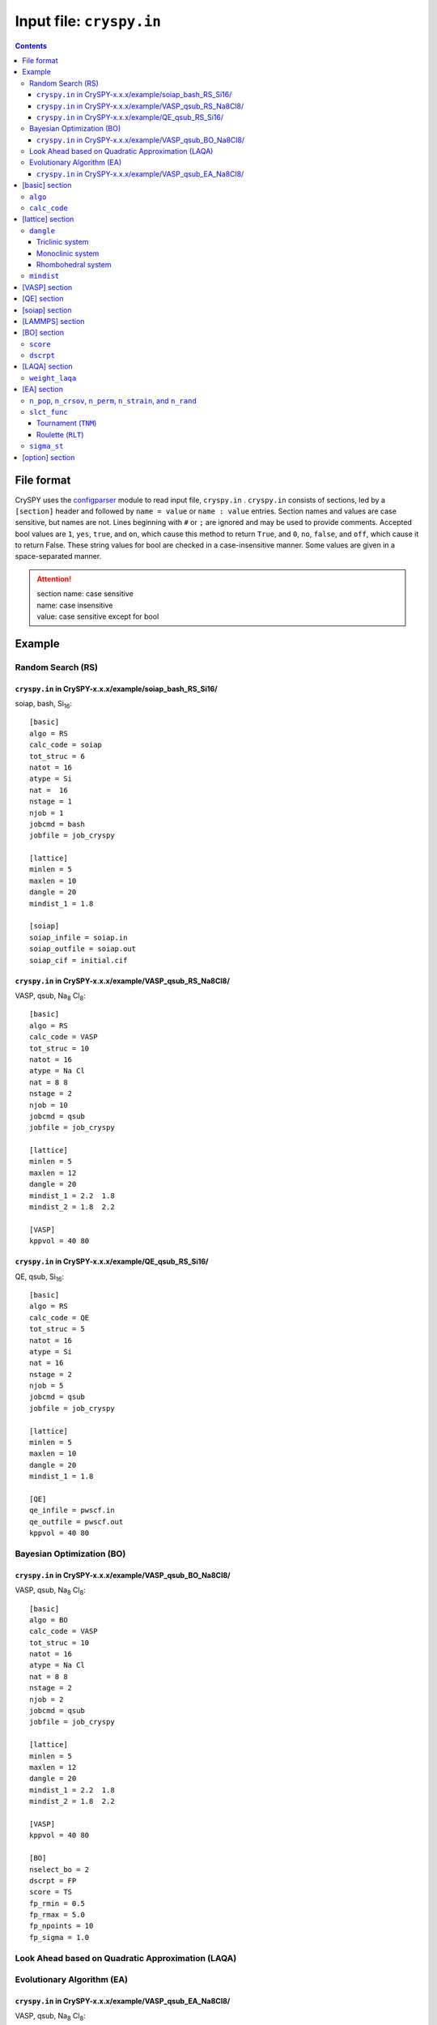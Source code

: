 .. index::
   single: cryspy.in

===========================
Input file: ``cryspy.in``
===========================

.. contents:: Contents




File format
=================

CrySPY uses the `configparser <https://docs.python.org/3/library/configparser.html>`_ module to read input file, ``cryspy.in`` .
``cryspy.in``  consists of sections, led by a ``[section]`` header and followed by ``name = value`` or ``name : value`` entries.
Section names and values are case sensitive, but names are not.
Lines beginning with ``#`` or ``;`` are ignored and may be used to provide comments.
Accepted bool values are ``1``, ``yes``, ``true``, and ``on``, which cause this method to return ``True``, and ``0``, ``no``, ``false``, and ``off``, which cause it to return False. These string values for bool are checked in a case-insensitive manner.
Some values are given in a space-separated manner.

.. seealso:: `configparser <https://docs.python.org/3/library/configparser.html>`_
.. attention::
   | section name: case sensitive
   | name: case insensitive
   | value: case sensitive except for bool



Example
=================

Random Search (RS)
----------------------------

``cryspy.in`` in CrySPY-x.x.x/example/soiap_bash_RS_Si16/
^^^^^^^^^^^^^^^^^^^^^^^^^^^^^^^^^^^^^^^^^^^^^^^^^^^^^^^^^^^

soiap, bash, Si\ `16`:sub:::

   [basic]
   algo = RS
   calc_code = soiap
   tot_struc = 6
   natot = 16
   atype = Si
   nat =  16
   nstage = 1
   njob = 1
   jobcmd = bash
   jobfile = job_cryspy

   [lattice]
   minlen = 5
   maxlen = 10
   dangle = 20
   mindist_1 = 1.8

   [soiap]
   soiap_infile = soiap.in
   soiap_outfile = soiap.out
   soiap_cif = initial.cif


``cryspy.in`` in CrySPY-x.x.x/example/VASP_qsub_RS_Na8Cl8/
^^^^^^^^^^^^^^^^^^^^^^^^^^^^^^^^^^^^^^^^^^^^^^^^^^^^^^^^^^^

VASP, qsub, Na\ `8`:sub: Cl\ `8`:sub:::

   [basic]
   algo = RS
   calc_code = VASP
   tot_struc = 10
   natot = 16
   atype = Na Cl
   nat = 8 8
   nstage = 2
   njob = 10
   jobcmd = qsub
   jobfile = job_cryspy

   [lattice]
   minlen = 5
   maxlen = 12
   dangle = 20
   mindist_1 = 2.2  1.8
   mindist_2 = 1.8  2.2

   [VASP]
   kppvol = 40 80


``cryspy.in`` in CrySPY-x.x.x/example/QE_qsub_RS_Si16/
^^^^^^^^^^^^^^^^^^^^^^^^^^^^^^^^^^^^^^^^^^^^^^^^^^^^^^^^^^^

QE, qsub, Si\ `16`:sub:::

   [basic]
   algo = RS
   calc_code = QE
   tot_struc = 5
   natot = 16
   atype = Si
   nat = 16
   nstage = 2
   njob = 5
   jobcmd = qsub
   jobfile = job_cryspy

   [lattice]
   minlen = 5
   maxlen = 10
   dangle = 20
   mindist_1 = 1.8

   [QE]
   qe_infile = pwscf.in
   qe_outfile = pwscf.out
   kppvol = 40 80



Bayesian Optimization (BO)
-----------------------------------

``cryspy.in`` in CrySPY-x.x.x/example/VASP_qsub_BO_Na8Cl8/
^^^^^^^^^^^^^^^^^^^^^^^^^^^^^^^^^^^^^^^^^^^^^^^^^^^^^^^^^^^

VASP, qsub, Na\ `8`:sub: Cl\ `8`:sub:::

   [basic]
   algo = BO
   calc_code = VASP
   tot_struc = 10
   natot = 16
   atype = Na Cl
   nat = 8 8
   nstage = 2
   njob = 2
   jobcmd = qsub
   jobfile = job_cryspy

   [lattice]
   minlen = 5
   maxlen = 12
   dangle = 20
   mindist_1 = 2.2  1.8
   mindist_2 = 1.8  2.2

   [VASP]
   kppvol = 40 80

   [BO]
   nselect_bo = 2
   dscrpt = FP
   score = TS
   fp_rmin = 0.5
   fp_rmax = 5.0
   fp_npoints = 10
   fp_sigma = 1.0


Look Ahead based on Quadratic Approximation (LAQA)
-----------------------------------------------------------------------




Evolutionary Algorithm (EA)
-------------------------------------

``cryspy.in`` in CrySPY-x.x.x/example/VASP_qsub_EA_Na8Cl8/
^^^^^^^^^^^^^^^^^^^^^^^^^^^^^^^^^^^^^^^^^^^^^^^^^^^^^^^^^^^

VASP, qsub, Na\ `8`:sub: Cl\ `8`:sub:::

   [basic]
   algo = EA
   calc_code = VASP
   tot_struc = 10
   natot = 16
   atype = Na Cl
   nat = 8 8
   nstage = 2
   njob = 10
   jobcmd = qsub
   jobfile = job_cryspy

   [lattice]
   minlen = 5
   maxlen = 12
   dangle = 20
   mindist_1 = 2.2  1.8
   mindist_2 = 1.8  2.2

   [VASP]
   kppvol = 40 80

   [EA]
   n_pop = 10
   n_crsov = 5
   n_perm = 2
   n_strain = 2
   n_rand = 1
   n_elite = 0
   n_fittest = 5
   slct_func = TNM
   t_size = 2
   maxgen_ea = 2


.. index::
   single: [basic]

[basic] section
==================

.. csv-table::
   :header: Name, Value, Default value, Description
   :widths: auto

   ``algo``, "``RS`` , ``BO``, ``LAQA``, ``EA``",  ,  Algorithm
   ``calc_code``, "``VASP``, ``QE``, ``soiap``, ``LAMMPS``",  , Caluculation code for structure optimization
   ``tot_struc``, int,  , Total number of structures
   ``natot``, int,  , Total number of atoms in a unit cell
   ``atype``, "atomic symbol [atomic symbol ...]",  , Atom type
   ``nat``, "int [int ...]",  , "Number of atoms in atom type1 [type2 ...]"
   ``nstage``, int,  , Number of calculation stages
   ``njob``, int,  , Number simultaneously submitted jobs
   ``jobcmd``, str ,  , "Specify a command to submit jobs, such as qsub"
   ``jobfile``, str,  , "Specify a jobfile to submit jobs for VASP, QE, and so on"


.. index::
   single: algo

``algo``
----------

Available algorithms for crystal structure prediction are:

- ``RS``: **R**\ andom **S**\ earch
- ``BO``: **B**\ ayesian **O**\ ptimization
- ``LAQA``: **L**\ ook **A**\ head based on **Q**\ uadratic **A**\ pproximation
- ``EA``: **E**\ volutionary **A**\ lgorithm

In using LAQA, automatically ``fs_step_flag`` = ``True`` in [option] section.





.. index::
   single: calc_code

``calc_code``
---------------

CrySPY is interfaced with:

- ``VASP``: **VASP** (https://www.vasp.at)
- ``QE``: **Q**\ uantum **E**\ spresso (http://www.quantum-espresso.org)
- ``soiap``: **soiap** (https://github.com/nbsato/soiap)
- ``LAMMPS``: **LAMMPS** (http://lammps.sandia.gov)



.. index::
   single: [lattice]
   single: minlen
   single: maxlen

[lattice] section
==================

.. csv-table::
   :header: Name, Value, Default value, Description
   :widths: auto

   ``minlen``, float,  ,  Minimum length of lattce vector [Å]
   ``maxlen``, float,  ,  Maximum length of lattce vector [Å]
   ``dangle``, float,  ,  "Delta angle for alpha, beta, and gamma in degree unit"
   ``mindist_?``, float [float ...], ,  Constraint on minimum interatomic distance [Å]


.. index::
   single: dangle

``dangle``
------------

``dangle``, :math:`\theta`, places constranits on the lattice parameters :math:`\alpha, \beta`, and :math:`\gamma` as follows:


Triclinic system
^^^^^^^^^^^^^^^^^^

.. math::
   \mathrm{(Type\; 1)} \;\;\; 90^\circ - \theta \leq \alpha, \beta, \gamma < 90^\circ \\
   \mathrm{(Type\; 2)} \;\;\; 90^\circ \leq \alpha, \beta, \gamma \leq 90^\circ + \theta



Monoclinic system
^^^^^^^^^^^^^^^^^^^

.. math::
   90^\circ \leq \beta \leq 90^\circ + \theta


Rhombohedral system
^^^^^^^^^^^^^^^^^^^^^

.. math::
   90^\circ - \theta \leq \alpha \leq 90^\circ + \theta


.. index::
   single: mindist

``mindist``
------------

A mindist matrix consists on ``mindist_1``, ``mindist_2`` ... . For example, in the case of YCo\ :sub:`5` \ (atype = ['Y', 'Co']),
suppose that ``mindist_1`` is  [2.0, 1,8] and ``mindist_2`` is [1.8, 1.5].
The mindist matrix is

.. math::
   \begin{pmatrix}
   2.0 & 1.8 \\
   1.8 & 1.5
   \end{pmatrix}

This means that minimum interatomic distances of Y-Y, Y-Co, and Co-Co are 2.0, 1.8, and 1.5, respectively.
A mindist matrix should be a symmetric matrix.

.. attention::
   mindist matrix: symmetric matrix


.. index::
   single: [VASP]

[VASP] section
==================

.. csv-table::
   :header: Name, Value, Default value, Description
   :widths: auto

   ``kppvol``, int [int ...],  ,  Grid density per Å\ `-3`:sup: of  reciprocal cell in each stage
   ``force_gamma``, bool, ``False`` ,  "If True, force gammma-centered mesh"




.. index::
   single: [QE]

[QE] section
==================

.. csv-table::
   :header: Name, Value, Default value, Description
   :widths: auto

   ``kppvol``, int [int ...],  ,  Grid density per Å\ `-3`:sup: of  reciprocal cell in each stage
   ``qe_infile``, str,  ,  Specify your QE input file name
   ``qe_outfile``, str,  ,  Specify your QE output file name




.. index::
   single: [soiap]

[soiap] section
==================

.. csv-table::
   :header: Name, Value, Default value, Description
   :widths: auto

   ``soiap_infile``, str,  ,  Specify your soiap input file name
   ``soiap_outfile``, str,  ,  Specify your soiap output file name
   ``soiap_cif``,  str,  ,  Specify your CIF-formatted soiap initial structure file name




.. index::
   single: [LAMMPS]

[LAMMPS] section
==================

.. csv-table::
   :header: Name, Value, Default value, Description
   :widths: auto

   ``lammps_infile``, str,  ,  Specify your LAMMPS input file name
   ``lammps_potential``,  "str [str ...], ``None``", ``None`` ,  "Specify your LAMMPS potential, if any"
   ``lammps_outfile``,  str,  ,  Specify your LAMMPS output file name
   ``lammps_data``,  str,  ,  Specify your LAMMPS data file name




.. index::
   single: [BO]

[BO] section
=================

.. csv-table::
   :header: Name, Value, Default value, Description
   :widths: auto

   ``nselect_bo``, int,  ,  Number of structures to be selected at once
   ``score``, "``TS``, ``EI``, ``PI``",  , Acquisition function
   ``num_rand_basis``, int, 0, "If 0: Gaussian process, else: number of basis function"
   ``cdev``, float, 0.001, Cutoff of deviation for standardization
   ``dscrpt``, ``FP`` ,  , Descriptor for structure
   ``fp_rmin``, float, 0.5, Minimum cutoff of *r* in *fingerprint*
   ``fp_rmax``, float, 5.0, Maximum cutoff of *r* in *fingerprint*
   ``fp_npoints``, int, 50, Number of discretized *r* points for each pair in *fingerprint*
   ``fp_sigma``, float, 0.2, Sigma parameter in Gaussian smearing function in Angstrom unit
   ``max_select_bo``, int, 0, Maximum generation
   ``manual_select_bo``, int [int ...], , structure IDs to be selected manually


.. index::
   single: score

``score``
-----------------

- ``TS``: Thompson Sampling
- ``EI``: Expectation Improvement
- ``PI``: Probability of Improvement


.. index::
   single: dscrpt

``dscrpt``
-----------------

- ``FP``: *F*-fingerprint of Oganov and Valle (J. Chem. Phys. 130, 104504 (2009))





.. index::
   single: [LAQA]

[LAQA] section
=================

.. csv-table::
   :header: Name, Value, Default value, Description
   :widths: auto

   ``nselect_laqa``, int,  ,  Number of structures to select at once
   ``weight_laqa``, float, 1.0 ,  weight of bias


.. index::
   single: weight_laqa

``weight_laqa``
-----------------
In LAQA, the score is evaluated by the following equation:

.. math::
   \mathrm{score} = -E + c\frac{F^2}{2\Delta F},

where :math:`c` is ``weight_laqa``, weight of bias.




.. index::
   single: [EA]

[EA] section
=================

.. csv-table::
   :header: Name, Value, Default value, Description
   :widths: auto

   ``n_pop``, int,  ,  Population after second generation
   ``n_crsov``, int, , Number of structure generated by crossover
   ``n_perm``, int, , Number of structure generated by permutation
   ``n_strain``, int, , Number of structure generated by strain
   ``n_rand``, int, , Number of structure generated randomly
   ``n_elite``, int, , Number of elite
   ``fit_reverse``, bool, ``False``, "If False, search minimum value"
   ``n_fittest``, int, ``None`` ,  Number of structure which can survive
   ``slct_func``, "``TNM``, ``RLT``", , Select function
   ``t_size``, int, 3, [Only if slct_func == TNM] Size in tournament selection
   ``a_rlt``, float, 2.0, [Only if slct_func == RLT] Parameter for linear scaling
   ``b_rlt``, float, 1.0, [Only if slct_func == RLT] Parameter for linear scaling
   ``crs_func``, "``OP``, ``TP``", ``OP``, **O**\ne **P**\oint crossover or **T**\wo **P**\oint crossover
   ``crs_lat``, "``equal``, ``random``", ``equal``, How to mix lattice vectors
   ``nat_diff_tole``, int, 4, Tolerance for difference in number of atoms in crossover
   ``ntimes``, int, 1, ntimes permutation
   ``sigma_st``, float, 0.5, Standard deviation for strain
   ``maxcnt_ea``, int, 100, Maximum number of trials in EA
   ``maxgen_ea``, int, 0, Maximum generation
..   ``restart_gen``, int, 0, Restart from specified generation


.. index::
   single: n_pop
   single: n_crsov
   single: n_perm
   single: n_strain
   single: n_rand

``n_pop``, ``n_crsov``, ``n_perm``, ``n_strain``, and ``n_rand``
-----------------------------------------------------------------

Population in first generation is decided by ``tot_struc``. After second generation, population in :math:`n`\ th generation corresponds to ``n_pop``.
For example, ``tot_struc`` = 40, ``n_pop`` = 20 --> population = [40, 20, 20, ...].
You have to set ``n_pop`` to satisfy the following equation:

.. math::
   n_\mathrm{pop} = n_\mathrm{crsov} + n_\mathrm{perm} + n_\mathrm{strain} + n_\mathrm{rand}


.. index::
   single: slct_func
   single: TNM
   single: RLT

``slct_func``
---------------
Available selection functions are tournament (``TNM``) and roulette (``RLT``).


Tournament (``TNM``)
^^^^^^^^^^^^^^^^^^^^^


Roulette (``RLT``)
^^^^^^^^^^^^^^^^^^^^^
If fit_reverse is False, fitness = -fitness.
Linear scaling of fitness:

.. math::
   f_i^{\prime} = \frac{a-b}{f_\mathrm{max} - f_\mathrm{min}}f_i + \frac{b f_\mathrm{max} - a f_\mathrm{min}}{f_\mathrm{max} - f_\mathrm{min}},

where :math:`a, b` are parameters of ``a_rlt`` and ``b_rlt``. :math:`f_i, f_\mathrm{max}, f_\mathrm{min}` are :math:`i` th, maximum, and minimum values of the fitness.

Probability of selecting individual :math:`i` is expressed as:

.. math::
   p_i = \frac{f_i^{\prime}}{\sum_{k}f_k^{\prime}}.



.. index::
   single: simga_EA

``sigma_st``
--------------

In strain operation, lattice vectors :math:`\bm{a}`  are transformed to :math:`\bm{a^\prime}` by applying a strain matrix:

.. math::
   \bm{a^\prime} =    \begin{pmatrix}
                           1+\eta_1 & \frac{1}{2}\eta_6 & \frac{1}{2}\eta_5  \\
                           \frac{1}{2}\eta_6 & 1+\eta_2 & \frac{1}{2}\eta_4  \\
                           \frac{1}{2}\eta_5 & \frac{1}{2}\eta_4 & 1+\eta_3
                      \end{pmatrix} \bm{a},

where :math:`\eta_i` are given by normal distribution with a mean of zero and a standard deviation of ``sigma_st``, :math:`N(0, \sigma^2_\mathrm{st})`.





.. index::
   single: [option]

[option] section
===================

.. csv-table::
   :header: Name, Value, Default value, Description
   :widths: auto

   ``maxcnt``, int,  50,  Maximum number of trials to determine atom positions
   ``stop_chkpt``, int , 0,  Program stops at a specified check point
   ``symprec``, float , 0.001 , Precision for symmetry finding
   ``spgnum``, "``all``, space group number, 0", ``all`` , "Constraint on space group. If all, 1--230. If 0, without space group information "
   ``load_struc_flag``, bool, ``False``, "If True, load initial structures from ``./data/pkl_data/init_struc_data.pkl``"
   ``stop_next_struc``, bool, ``False``, "If True, not submit next structures, but submit next stage and collect results"
   ``recalc``, int [int ...], , "Specify structure IDs if you recalculate or continue optimization" 
   ``append_struc_ea``, bool, ``False``, "If True, append structures by EA"
   ``energy_step_flag``, bool, ``False``, "If True, save energy_step_data in ``./data/pkl_data/energy_step_data.pkl``"
   ``struc_step_flag``, bool, ``False``, "If True, save struc_step_data in ``./data/pkl_data/struc_step_data.pkl``"
   ``fs_step_flag``, bool, ``False``, "If True, save fs_step_data (force and stress) in ``./data/pkl_data/fs_step_data.pkl``"

